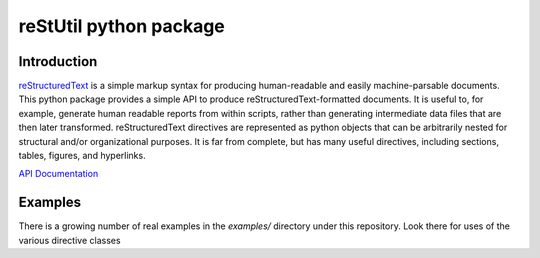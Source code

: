 
=======================
reStUtil python package
=======================

Introduction
============

reStructuredText_ is a simple markup syntax for producing human-readable and
easily machine-parsable documents. This python package provides a simple API to
produce reStructuredText-formatted documents.  It is useful to, for example,
generate human readable reports from within scripts, rather than generating
intermediate data files that are then later transformed. reStructuredText
directives are represented as python objects that can be arbitrarily nested for
structural and/or organizational purposes.  It is far from complete, but has
many useful directives, including sections, tables, figures, and hyperlinks.

`API Documentation`_

.. _reStructuredText: http://docutils.sourceforge.net/rst.html

.. _API Documentation: http://adamlabadorf.github.com/reStUtil/



Examples
========


There is a growing number of real examples in the *examples/* directory under
this repository.  Look there for uses of the various directive classes

